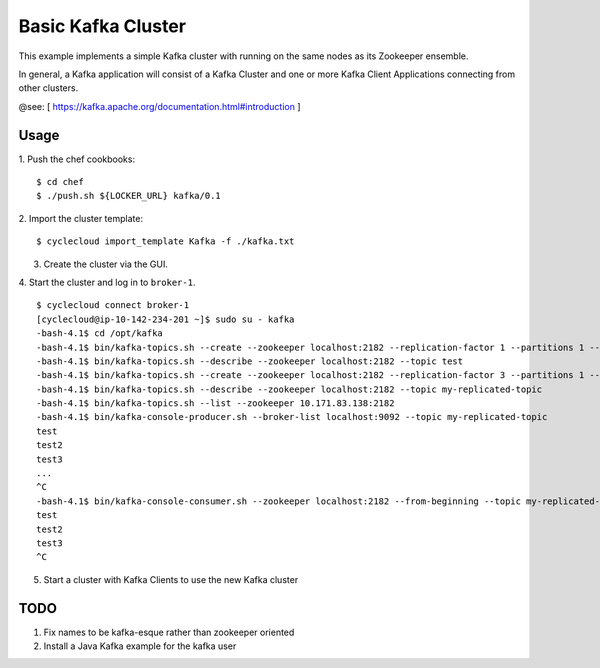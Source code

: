 Basic Kafka Cluster
===================
This example implements a simple Kafka cluster with running on the same nodes as
its Zookeeper ensemble.

In general, a Kafka application will consist of a Kafka Cluster and one or more
Kafka Client Applications connecting from other clusters.

@see: [ https://kafka.apache.org/documentation.html#introduction ]

Usage
-----

1. Push the chef cookbooks:
::

    $ cd chef
    $ ./push.sh ${LOCKER_URL} kafka/0.1


2. Import the cluster template:
::

    $ cyclecloud import_template Kafka -f ./kafka.txt

3. Create the cluster via the GUI.

4. Start the cluster and log in to ``broker-1``.
::

    $ cyclecloud connect broker-1
    [cyclecloud@ip-10-142-234-201 ~]$ sudo su - kafka
    -bash-4.1$ cd /opt/kafka
    -bash-4.1$ bin/kafka-topics.sh --create --zookeeper localhost:2182 --replication-factor 1 --partitions 1 --topic test
    -bash-4.1$ bin/kafka-topics.sh --describe --zookeeper localhost:2182 --topic test
    -bash-4.1$ bin/kafka-topics.sh --create --zookeeper localhost:2182 --replication-factor 3 --partitions 1 --topic my-replicated-topic
    -bash-4.1$ bin/kafka-topics.sh --describe --zookeeper localhost:2182 --topic my-replicated-topic
    -bash-4.1$ bin/kafka-topics.sh --list --zookeeper 10.171.83.138:2182
    -bash-4.1$ bin/kafka-console-producer.sh --broker-list localhost:9092 --topic my-replicated-topic
    test
    test2
    test3
    ...
    ^C
    -bash-4.1$ bin/kafka-console-consumer.sh --zookeeper localhost:2182 --from-beginning --topic my-replicated-topic
    test
    test2
    test3
    ^C

5. Start a cluster with Kafka Clients to use the new Kafka cluster

TODO
----

1. Fix names to be kafka-esque rather than zookeeper oriented
2. Install a Java Kafka example for the kafka user

